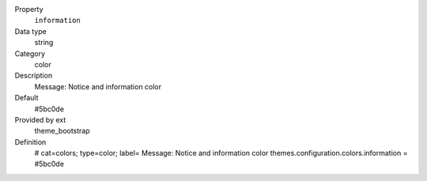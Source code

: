 .. ..................................
.. container:: table-row dl-horizontal panel panel-default constants theme_bootstrap cat_colors

	Property
		``information``

	Data type
		string

	Category
		color

	Description
		Message: Notice and information color

	Default
		#5bc0de

	Provided by ext
		theme_bootstrap

	Definition
		# cat=colors; type=color; label= Message: Notice and information color
		themes.configuration.colors.information = #5bc0de